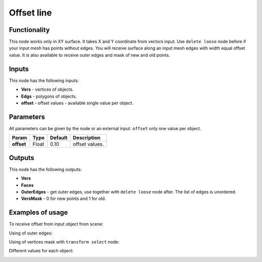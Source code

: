 Offset line
======

Functionality
-------------

This node works only in XY surface. It takes X and Y coordinate from vectors input. Use ``delete loose`` node before if your input mesh has points without edges. You will receive surface along an input mesh edges with width equal offset value. It is also available to receive outer edges and mask of new and old points.

Inputs
------

This node has the following inputs:

- **Vers** - vertices of objects.
- **Edgs** - polygons of objects.
- **offset** - offset values - available single value per object.

Parameters
----------

All parameters can be given by the node or an external input.
``offset`` only one value per object.

+-----------------+---------------+-------------+-------------------------------------------------------------+
| Param           | Type          | Default     | Description                                                 |
+=================+===============+=============+=============================================================+
| **offset**      | Float         | 0.10        | offset values.                                              |
+-----------------+---------------+-------------+-------------------------------------------------------------+

Outputs
-------

This node has the following outputs:

- **Vers**
- **Faces**
- **OuterEdges** - get outer edges, use together with ``delete loose`` node after. The list of edges is unordered.
- **VersMask** - 0 for new points and 1 for old.

Examples of usage
-----------------

To receive offset from input object from scene:

.. image:: https://user-images.githubusercontent.com/28003269/34199193-5e1281a4-e586-11e7-97b8-f1984facdfcb.png

Using of outer edges:

.. image:: https://user-images.githubusercontent.com/28003269/34199326-dadbf508-e586-11e7-9542-7b7ff4a9521f.png

Using of vertices mask with ``transform select`` node:

.. image:: https://user-images.githubusercontent.com/28003269/34199698-125ed63e-e588-11e7-9e34-83c5eb33cde9.png

Different values for each object:

.. image:: https://user-images.githubusercontent.com/28003269/34286982-97be32ea-e6fd-11e7-9e52-5bbc78b36027.png

